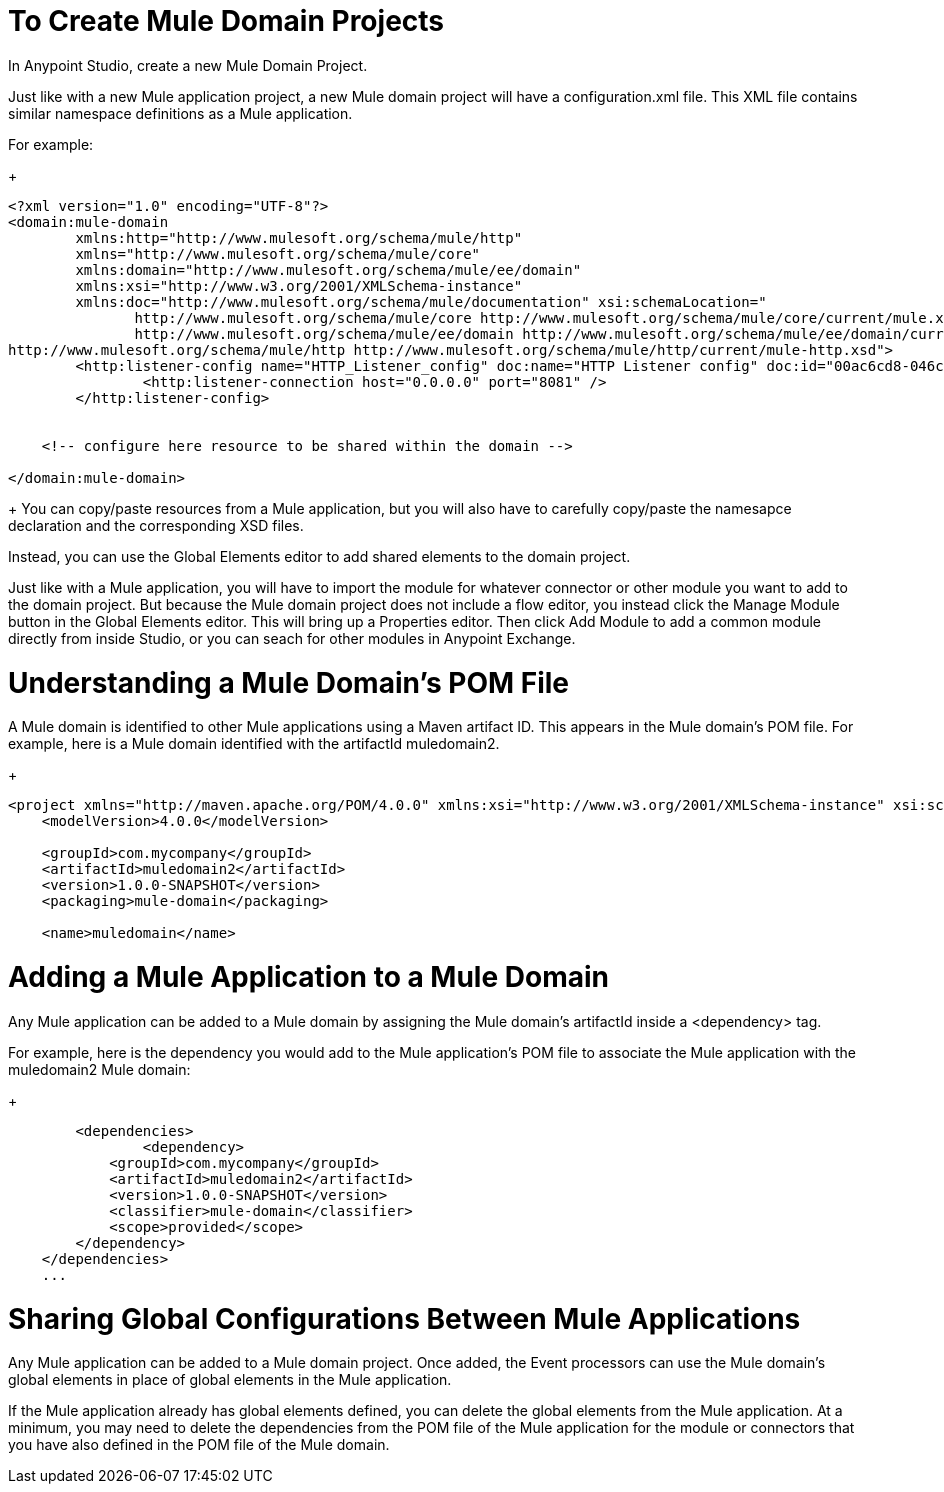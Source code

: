 = To Create Mule Domain Projects 
In Anypoint Studio, create a new Mule Domain Project. 

Just like with a new Mule application project, a new Mule domain project will have a configuration.xml file. This XML file contains similar namespace definitions as a Mule application. 

For example: 
+
[source,xml,linenums]
----
<?xml version="1.0" encoding="UTF-8"?>
<domain:mule-domain
        xmlns:http="http://www.mulesoft.org/schema/mule/http"
        xmlns="http://www.mulesoft.org/schema/mule/core"
        xmlns:domain="http://www.mulesoft.org/schema/mule/ee/domain"
        xmlns:xsi="http://www.w3.org/2001/XMLSchema-instance"
        xmlns:doc="http://www.mulesoft.org/schema/mule/documentation" xsi:schemaLocation="
               http://www.mulesoft.org/schema/mule/core http://www.mulesoft.org/schema/mule/core/current/mule.xsd
               http://www.mulesoft.org/schema/mule/ee/domain http://www.mulesoft.org/schema/mule/ee/domain/current/mule-domain-ee.xsd
http://www.mulesoft.org/schema/mule/http http://www.mulesoft.org/schema/mule/http/current/mule-http.xsd">
	<http:listener-config name="HTTP_Listener_config" doc:name="HTTP Listener config" doc:id="00ac6cd8-046c-4a65-8d55-5f0d76b10a47" >
		<http:listener-connection host="0.0.0.0" port="8081" />
	</http:listener-config>


    <!-- configure here resource to be shared within the domain -->

</domain:mule-domain>
----
+
You can copy/paste resources from a Mule application, but you will also have to carefully copy/paste the namesapce declaration and the corresponding XSD files. 


Instead, you can use the Global Elements editor to add shared elements to the domain project. 

Just like with a Mule application, you will have to import the module for whatever connector or other module you want to add to the domain project. But because the Mule domain project does not include a flow editor, you instead click the Manage Module button in the Global Elements editor. 
This will bring up a Properties editor. 
Then click Add Module to add a common module directly from inside Studio, or you can seach for other modules in Anypoint Exchange. 

= Understanding a Mule Domain's POM File 
A Mule domain is identified to other Mule applications using a Maven artifact ID. This appears in the Mule domain's POM file. For example, here is a Mule domain identified with the artifactId muledomain2. 

+
[source,xml,linenums]
----
<project xmlns="http://maven.apache.org/POM/4.0.0" xmlns:xsi="http://www.w3.org/2001/XMLSchema-instance" xsi:schemaLocation="http://maven.apache.org/POM/4.0.0 http://maven.apache.org/xsd/maven-4.0.0.xsd">
    <modelVersion>4.0.0</modelVersion>

    <groupId>com.mycompany</groupId>
    <artifactId>muledomain2</artifactId>
    <version>1.0.0-SNAPSHOT</version>
    <packaging>mule-domain</packaging>

    <name>muledomain</name>
----

= Adding a Mule Application to a Mule Domain
Any Mule application can be added to a Mule domain by assigning the Mule domain's artifactId inside a <dependency> tag. 

For example, here is the dependency you would add to the Mule application's POM file to associate the Mule application with the muledomain2 Mule domain:

+
[source,xml,linenums]
----
	<dependencies>
		<dependency>
            <groupId>com.mycompany</groupId>
            <artifactId>muledomain2</artifactId>
            <version>1.0.0-SNAPSHOT</version>
            <classifier>mule-domain</classifier>
            <scope>provided</scope>
        </dependency>
    </dependencies>
    ...
----

= Sharing Global Configurations Between Mule Applications
Any Mule application can be added to a Mule domain project. Once added, the Event processors can use the Mule domain's global elements in place of global elements in the Mule application. 

If the Mule application already has global elements defined, you can delete the global elements from the Mule application. At a minimum, you may need to delete the dependencies from the POM file of the Mule application for the module or connectors that you have also defined in the POM file of the Mule domain. 


